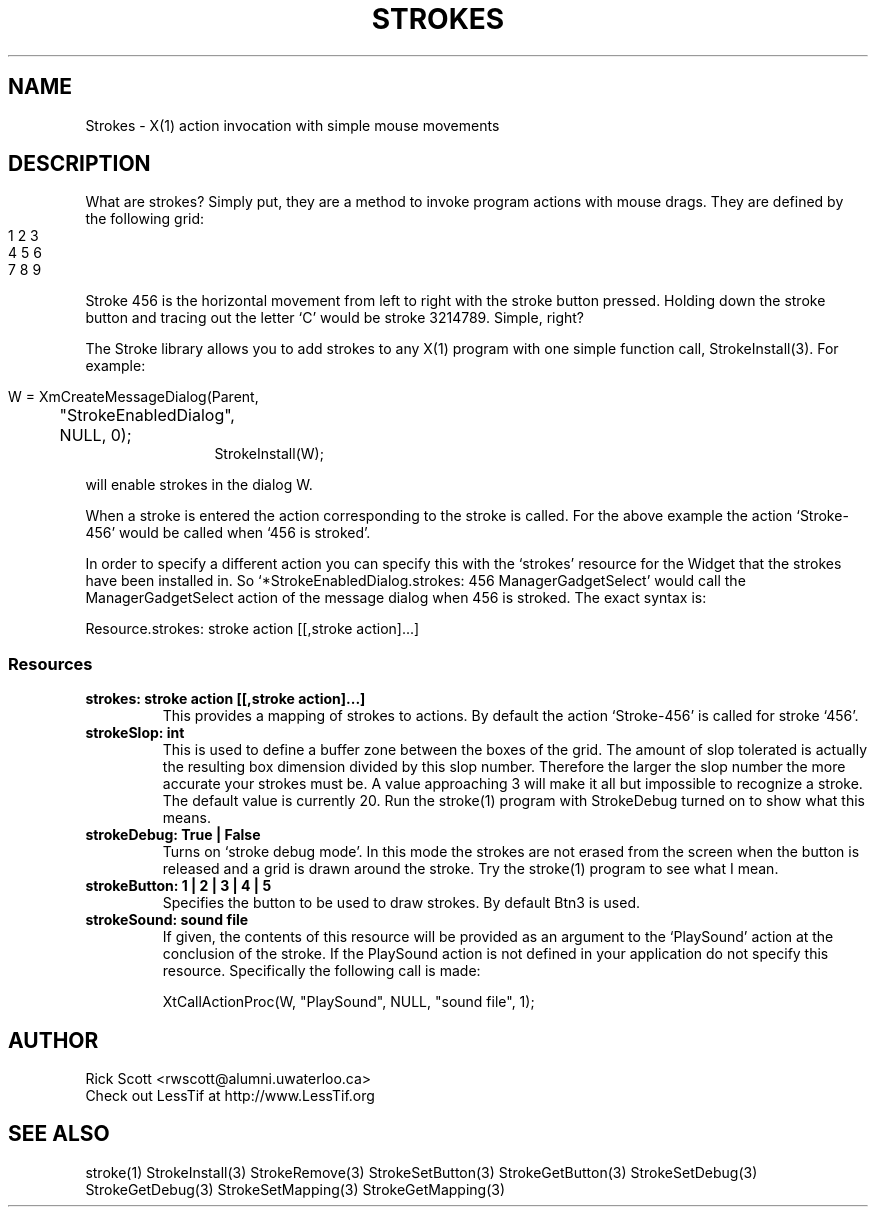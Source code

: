 .TH STROKES 5
.ds )H Rick Scott
.ds ]W Xlt Version 13.0.13
.SH NAME
Strokes - X(1) action invocation with simple mouse movements
.SH DESCRIPTION

What are strokes?  Simply put, they are a method to invoke program actions
with mouse 
drags.  They are defined by the following grid:
.IP "" 20
.nf
1 2 3
4 5 6
7 8 9
.fi
.PP
Stroke 456 is the horizontal movement from left to right
with the stroke button pressed.  Holding down the stroke
button and tracing out the letter `C' would be stroke 3214789.
Simple, right?

.PP
The Stroke library allows you to add strokes to any X(1) program with
one simple function call, StrokeInstall(3). For example:

.IP "" 12
.nf
W = XmCreateMessageDialog(Parent,
	"StrokeEnabledDialog",
	NULL, 0);
StrokeInstall(W);
.fi
.PP
will enable strokes in the dialog W.


.PP
When a stroke is entered the action corresponding to the stroke is 
called.  For the above example the action `Stroke-456' would be called
when `456 is stroked'.
.PP
In order to specify a different action you can specify this with
the `strokes' resource for the Widget that the strokes have been 
installed in. So `*StrokeEnabledDialog.strokes: 456 ManagerGadgetSelect'
would call the ManagerGadgetSelect action of the message dialog when 456
is stroked. The exact syntax is:
.PP
Resource.strokes: stroke action [[,stroke action]...]

.SS
.B Resources

.TP
.B strokes: stroke action [[,stroke action]...]
This provides a mapping of strokes to actions.  By default the
action `Stroke-456' is called for stroke `456'.

.TP
.B strokeSlop: int
This is used to define a buffer zone between the boxes of the grid.
The amount of slop tolerated is actually the resulting box dimension
divided by this slop number. Therefore the larger the slop number
the more accurate your strokes must be.  A value approaching 3 will
make it all but impossible to recognize a stroke.  The default value
is currently 20.
Run the stroke(1) program with StrokeDebug turned on to show what this
means.

.TP
.B strokeDebug: True | False
Turns on `stroke debug mode'.  In this mode the strokes are not erased
from the screen when the button is released and a grid is drawn around
the stroke.  Try the stroke(1) program to see what I mean.

.TP
.B strokeButton: 1 | 2 | 3 | 4 | 5
Specifies the button to be used to draw strokes. By default Btn3
is used.

.TP
.B strokeSound: sound file
If given, the contents of this resource will be provided as
an argument to the `PlaySound' action at the conclusion of 
the stroke.  If the PlaySound action
is not defined in your application do not specify this resource.
Specifically the following call is made:

.nf
XtCallActionProc(W, "PlaySound", NULL, "sound file", 1);
.fi

.SH AUTHOR
.nf
Rick Scott <rwscott@alumni.uwaterloo.ca>
Check out LessTif at http://www.LessTif.org
.fi
.SH SEE ALSO
stroke(1)
StrokeInstall(3)
StrokeRemove(3)
StrokeSetButton(3)
StrokeGetButton(3)
StrokeSetDebug(3)
StrokeGetDebug(3)
StrokeSetMapping(3)
StrokeGetMapping(3)
